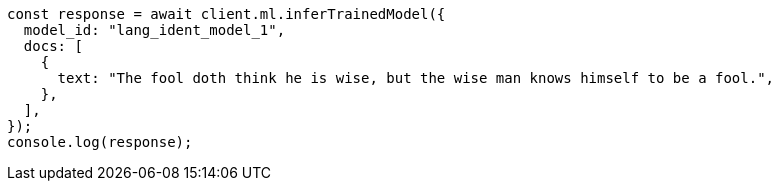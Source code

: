 // This file is autogenerated, DO NOT EDIT
// Use `node scripts/generate-docs-examples.js` to generate the docs examples

[source, js]
----
const response = await client.ml.inferTrainedModel({
  model_id: "lang_ident_model_1",
  docs: [
    {
      text: "The fool doth think he is wise, but the wise man knows himself to be a fool.",
    },
  ],
});
console.log(response);
----
